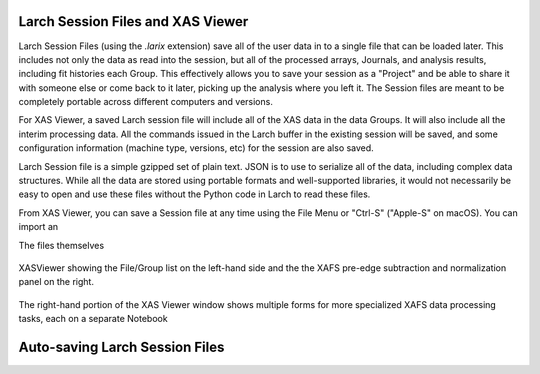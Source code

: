 .. _xasviewer_sessionfiles:

====================================
 Larch Session Files and XAS Viewer
====================================

Larch Session Files (using the `.larix` extension) save all of the user
data in to a single file that can be loaded later. This includes not only
the data as read into the session, but all of the processed arrays,
Journals, and analysis results, including fit histories each Group.  This
effectively allows you to save your session as a "Project" and be able to
share it with someone else or come back to it later, picking up the
analysis where you left it. The Session files are meant to be completely
portable across different computers and versions.

For XAS Viewer, a saved Larch session file will include all of the XAS data
in the data Groups.  It will also include all the interim processing data.
All the commands issued in the Larch buffer in the existing session will be
saved, and some configuration information (machine type, versions, etc) for
the session are also saved.

Larch Session file is a simple gzipped set of plain text.  JSON is to use
to serialize all of the data, including complex data structures.  While all
the data are stored using portable formats and well-supported libraries, it
would not necessarily be easy to open and use these files without the
Python code in Larch to read these files.


From XAS Viewer, you can save a Session file at any time using the File
Menu or "Ctrl-S" ("Apple-S" on macOS).  You can import an



The files themselves

.. _fig_xasviewer_larix1:

.. figure:: _images/XASViewer_Main.png
    :target: _images/XASViewer_Main.png
    :width: 75%
    :align: center

    XASViewer showing the File/Group list on the left-hand side and the
    the XAFS pre-edge subtraction and normalization panel on the right.

The right-hand portion of the XAS Viewer window shows multiple forms for
more specialized XAFS data processing tasks, each on a separate Notebook

=================================
 Auto-saving Larch Session Files
=================================
